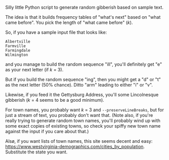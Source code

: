 Silly little Python script to generate random gibberish based on sample text.

The idea is that it builds frequency tables of "what's next" based on "what came before".  You pick the length of "what
came before" (/k/).

So, if you have a sample input file that looks like:

#+BEGIN_EXAMPLE
Albertville
Farmville
Farmingdale
Wilmington
#+END_EXAMPLE

and you manage to build the random sequence "ill", you'll definitely get "e" as your next letter (if /k/ = 3).

But if you build the random sequence "ing", then you might get a "d" or "t" as the next letter (50% chance).  Ditto
"arm" leading to either "i" or "v".

Likewise, if you feed it the Gettysburg Address, you'll some Lincolnesque gibberish (/k/ = 4 seems to be a good
minimum).

For town names, you probably want /k/ = 3 and =--preserveLineBreaks=, but for just a stream of text, you probably don't
want that.  (Note also, if you're really trying to generate random town names, you'll probably wind up with some exact
copies of existing towns, so check your spiffy new town name against the input if you care about that.)

Alsø, if you want lists of town names, this site seems decent and easy:
https://www.westvirginia-demographics.com/cities_by_population.  Substitute the state you want.


